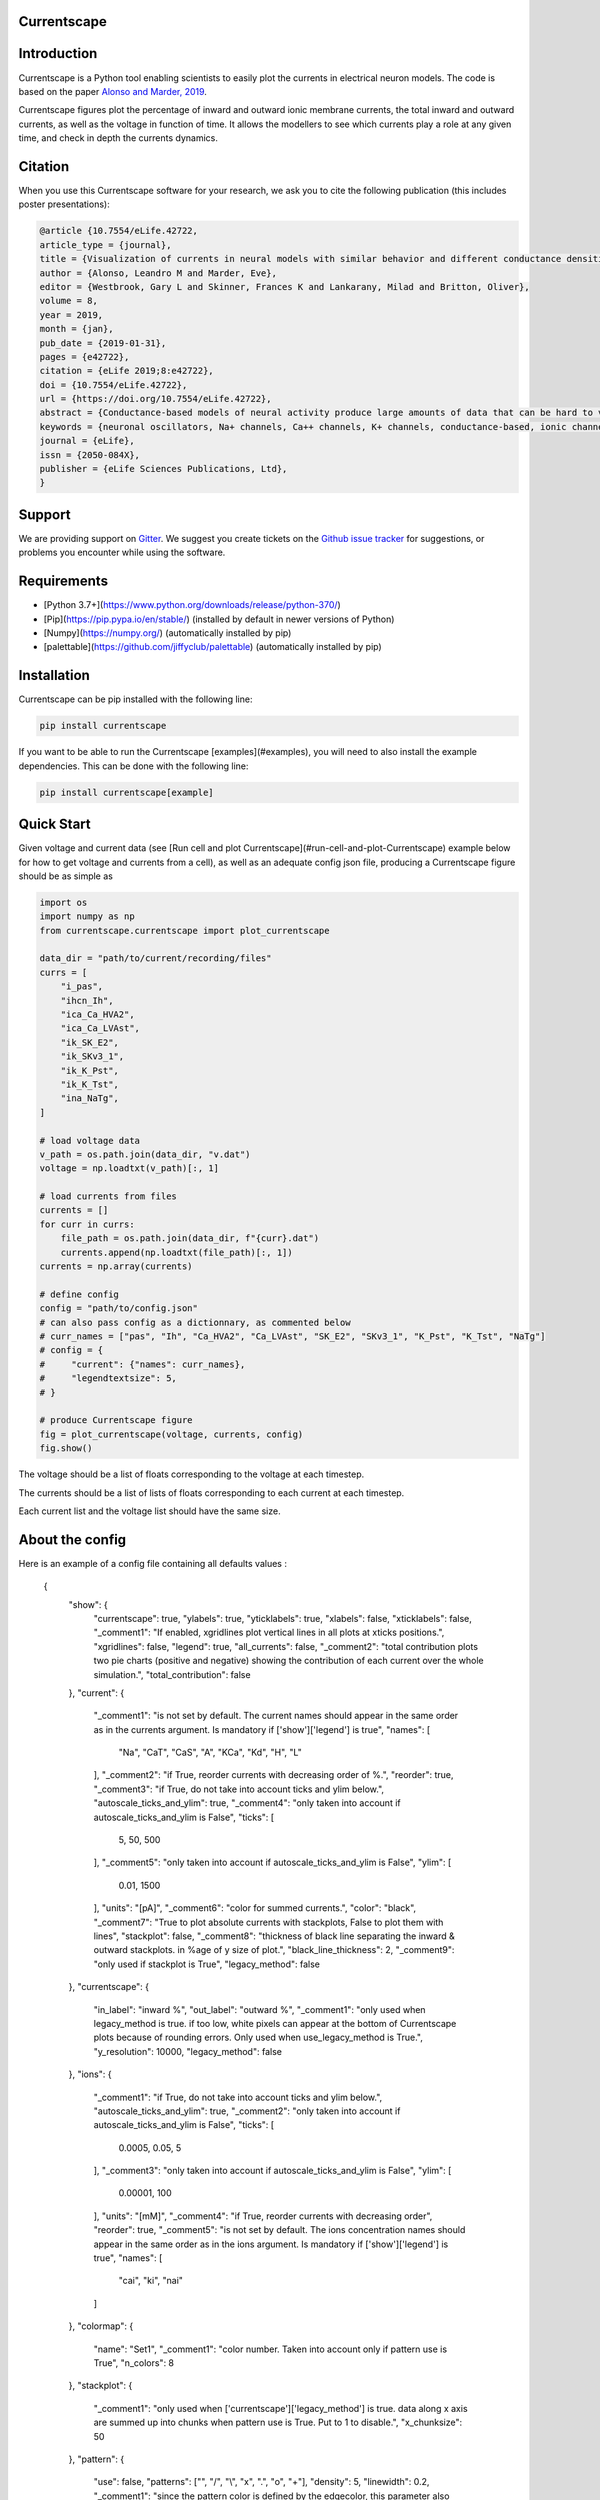 Currentscape
============

.. raw:: html

	<table>
	<tr>
	  <td>Latest Release</td>
	  <td>
	    <a href="https://pypi.org/project/currentscape/">
	    <img src="https://img.shields.io/pypi/v/currentscape.svg" alt="latest release" />
	    </a>
	  </td>
	</tr>
	<tr>
	  <td>Documentation</td>
	  <td>
	    <a href="https://currentscape.readthedocs.io/">
	    <img src="https://readthedocs.org/projects/currentscape/badge/?version=latest" alt="latest documentation" />
	    </a>
	  </td>
	</tr>
	<tr>
	  <td>License</td>
	  <td>
	    <a href="https://github.com/BlueBrain/Currentscape/blob/master/LICENSE.txt">
	    <img src="https://img.shields.io/pypi/l/currentscape.svg" alt="license" />
	    </a>
	</td>
	</tr>
	<tr>
	  <td>Build Status</td>
	  <td>
	    <a href="https://github.com/BlueBrain/Currentscape/actions">
	    <img src="https://github.com/BlueBrain/Currentscape/workflows/Build/badge.svg?branch=master" alt="Actions build status" />
	    </a>
	  </td>
	</tr>
	<tr>
	  <td>Coverage</td>
	  <td>
	    <a href="https://codecov.io/gh/BlueBrain/currentscape">
	    <img src="https://codecov.io/github/BlueBrain/Currentscape/coverage.svg?branch=master" alt="coverage" />
	    </a>
	  </td>
	</tr>
	<tr>
		<td>Gitter</td>
		<td>
			<a href="https://gitter.im/bluebrain/currentscape">
			<img src="https://badges.gitter.im/Join%20Chat.svg"
		</a>
		</td>
	</tr>
	</table>

Introduction
============

Currentscape is a Python tool enabling scientists to easily plot the currents in electrical neuron models.
The code is based on the paper `Alonso and Marder, 2019 <https://doi.org/10.7554/eLife.42722>`_.

Currentscape figures plot the percentage of inward and outward ionic membrane currents,
the total inward and outward currents, as well as the voltage in function of time.
It allows the modellers to see which currents play a role at any given time, and check in depth the currents dynamics.

.. image:: doc/source/images/plot.png

Citation
========

When you use this Currentscape software for your research, we ask you to cite the following publication (this includes poster presentations):

.. code-block:: 

    @article {10.7554/eLife.42722,
    article_type = {journal},
    title = {Visualization of currents in neural models with similar behavior and different conductance densities},
    author = {Alonso, Leandro M and Marder, Eve},
    editor = {Westbrook, Gary L and Skinner, Frances K and Lankarany, Milad and Britton, Oliver},
    volume = 8,
    year = 2019,
    month = {jan},
    pub_date = {2019-01-31},
    pages = {e42722},
    citation = {eLife 2019;8:e42722},
    doi = {10.7554/eLife.42722},
    url = {https://doi.org/10.7554/eLife.42722},
    abstract = {Conductance-based models of neural activity produce large amounts of data that can be hard to visualize and interpret. We introduce visualization methods to display the dynamics of the ionic currents and to display the models’ response to perturbations. To visualize the currents’ dynamics, we compute the percent contribution of each current and display them over time using stacked-area plots. The waveform of the membrane potential and the contribution of each current change as the models are perturbed. To represent these changes over a range of the perturbation control parameter, we compute and display the distributions of these waveforms. We illustrate these procedures in six examples of bursting model neurons with similar activity but that differ as much as threefold in their conductance densities. These visualization methods provide heuristic insight into why individual neurons or networks with similar behavior can respond widely differently to perturbations.},
    keywords = {neuronal oscillators, Na+ channels, Ca++ channels, K+ channels, conductance-based, ionic channels},
    journal = {eLife},
    issn = {2050-084X},
    publisher = {eLife Sciences Publications, Ltd},
    }

Support
=======

We are providing support on `Gitter <https://gitter.im/BlueBrain/Currentscape>`_. We suggest you create tickets on the `Github issue tracker <https://github.com/BlueBrain/Currentscape/issues>`_ for suggestions, or problems you encounter while using the software.

Requirements
============

- [Python 3.7+](https://www.python.org/downloads/release/python-370/)
- [Pip](https://pip.pypa.io/en/stable/) (installed by default in newer versions of Python)
- [Numpy](https://numpy.org/) (automatically installed by pip)
- [palettable](https://github.com/jiffyclub/palettable) (automatically installed by pip)

Installation
============

Currentscape can be pip installed with the following line:

.. code-block:: python

    pip install currentscape

If you want to be able to run the Currentscape [examples](#examples), you will need to also install the example dependencies. This can be done with the following line:

.. code-block:: python

    pip install currentscape[example]

Quick Start
===========

Given voltage and current data (see [Run cell and plot Currentscape](#run-cell-and-plot-Currentscape) example below for how to get voltage and currents from a cell), as well as an adequate config json file, producing a Currentscape figure should be as simple as

.. code-block:: python

    import os
    import numpy as np
    from currentscape.currentscape import plot_currentscape

    data_dir = "path/to/current/recording/files"
    currs = [
        "i_pas",
        "ihcn_Ih",
        "ica_Ca_HVA2",
        "ica_Ca_LVAst",
        "ik_SK_E2",
        "ik_SKv3_1",
        "ik_K_Pst",
        "ik_K_Tst",
        "ina_NaTg",
    ]

    # load voltage data
    v_path = os.path.join(data_dir, "v.dat")
    voltage = np.loadtxt(v_path)[:, 1]

    # load currents from files
    currents = []
    for curr in currs:
        file_path = os.path.join(data_dir, f"{curr}.dat")
        currents.append(np.loadtxt(file_path)[:, 1])
    currents = np.array(currents)

    # define config
    config = "path/to/config.json"
    # can also pass config as a dictionnary, as commented below
    # curr_names = ["pas", "Ih", "Ca_HVA2", "Ca_LVAst", "SK_E2", "SKv3_1", "K_Pst", "K_Tst", "NaTg"]
    # config = {
    #     "current": {"names": curr_names},
    #     "legendtextsize": 5,
    # }

    # produce Currentscape figure
    fig = plot_currentscape(voltage, currents, config)
    fig.show()

The voltage should be a list of floats corresponding to the voltage at each timestep.

The currents should be a list of lists of floats corresponding to each current at each timestep.

Each current list and the voltage list should have the same size.


About the config
================

Here is an example of a config file containing all defaults values :

    {
        "show": {
            "currentscape": true,
            "ylabels": true,
            "yticklabels": true,
            "xlabels": false,
            "xticklabels": false,
            "_comment1": "If enabled, xgridlines plot vertical lines in all plots at xticks positions.",
            "xgridlines": false,
            "legend": true,
            "all_currents": false,
            "_comment2": "total contribution plots two pie charts (positive and negative) showing the contribution of each current over the whole simulation.",
            "total_contribution": false
        },
        "current": {
            "_comment1": "is not set by default.  The current names should appear in the same order as in the currents argument. Is mandatory if ['show']['legend'] is true",
            "names": [
                "Na",
                "CaT",
                "CaS",
                "A",
                "KCa",
                "Kd",
                "H",
                "L"
            ],
            "_comment2": "if True, reorder currents with decreasing order of %.",
            "reorder": true,
            "_comment3": "if True, do not take into account ticks and ylim below.",
            "autoscale_ticks_and_ylim": true,
            "_comment4": "only taken into account if autoscale_ticks_and_ylim is False",
            "ticks": [
                5,
                50,
                500
            ],
            "_comment5": "only taken into account if autoscale_ticks_and_ylim is False",
            "ylim": [
                0.01,
                1500
            ],
            "units": "[pA]",
            "_comment6": "color for summed currents.",
            "color": "black",
            "_comment7": "True to plot absolute currents with stackplots, False to plot them with lines",
            "stackplot": false,
            "_comment8": "thickness of black line separating the inward & outward stackplots. in %age of y size of plot.",
            "black_line_thickness": 2,
            "_comment9": "only used if stackplot is True",
            "legacy_method": false
        },
        "currentscape": {
            "in_label": "inward %",
            "out_label": "outward %",
            "_comment1": "only used when legacy_method is true. if too low, white pixels can appear at the bottom of Currentscape plots because of rounding errors. Only used when use_legacy_method is True.",
            "y_resolution": 10000,
            "legacy_method": false
        },
        "ions": {
            "_comment1": "if True, do not take into account ticks and ylim below.",
            "autoscale_ticks_and_ylim": true,
            "_comment2": "only taken into account if autoscale_ticks_and_ylim is False",
            "ticks": [
                0.0005,
                0.05,
                5
            ],
            "_comment3": "only taken into account if autoscale_ticks_and_ylim is False",
            "ylim": [
                0.00001,
                100
            ],
            "units": "[mM]",
            "_comment4": "if True, reorder currents with decreasing order",
            "reorder": true,
            "_comment5": "is not set by default.  The ions concentration names should appear in the same order as in the ions argument. Is mandatory if ['show']['legend'] is true",
            "names": [
                "cai",
                "ki",
                "nai"
            ]
        },
        "colormap": {
            "name": "Set1",
            "_comment1": "color number. Taken into account only if pattern use is True",
            "n_colors": 8
        },
        "stackplot": {
            "_comment1": "only used when ['currentscape']['legacy_method'] is true. data along x axis are summed up into chunks when pattern use is True. Put to 1 to disable.",
            "x_chunksize": 50
        },
        "pattern": {
            "use": false,
            "patterns": ["", "/", "\\", "x", ".", "o", "+"],
            "density": 5,
            "linewidth": 0.2,
            "_comment1": "since the pattern color is defined by the edgecolor, this parameter also changes the edgecolor of the pie charts",
            "color": "black"
        },
        "line": {
            "_comment1": "Is used when ['pattern']['use'] and ['show']['all_currents'] are True and ['current']['stackplot'] is False. Should have the same length as ['pattern']['patterns']",
            "styles": [
                "solid",
                [0, [1, 1]],
                [0, [2, 1]],
                [0, [2, 1, 1, 1]],
                [0, [2, 1, 1, 1, 1, 1]],
                [0, [2, 1, 2, 1, 1, 1]],
                [0, [2, 1, 2, 1, 1, 1, 1, 1]]
            ]
        },
        "voltage": {
            "ylim": [-90, 30],
            "ticks":[-50, -20],
            "units": "[mV]",
            "color": "black",
            "horizontal_lines": true
        },
        "xaxis": {
            "units": "[ms]",
            "_comment1": "if None, xticks are generated automatically. Can put a list of xticks to force custom xticks.",
            "xticks": null,
            "gridline_width": 1,
            "gridline_color": "black",
            "gridline_style": "--"
        },
        "output": {
            "savefig": false,
            "dir": ".",
            "fname": "test_1",
            "extension": "pdf",
            "dpi": 400,
            "transparent": false
        },
        "legend": {
            "textsize": 4,
            "bgcolor": "lightgrey",
            "_comment1": "1. : top of legend is at the same level as top of Currentscape plot. higher value put legend higher in figure.",
            "ypos": 1.0,
            "_comment2": "forced to 0 if ['pattern']['use'] is False and ['current']['stackplot'] is False",
            "handlelength": 1.4
        },
        "figsize": [
            3,
            4
        ],
        "title": null,
        "titlesize": 12,
        "labelpad": 1,
        "textsize": 6,
        "lw": 0.5,
        "adjust": {
            "left": 0.15,
            "right": 0.85,
            "top": null,
            "bottom": null
        }
    }

If you do not want to modify the default values, you should at least specify the current names if you want to plot with the legend.
Your configuration file could be as small as:

    {
        "current": {
            "names": [
                "Na",
                "CaT",
                "CaS",
                "A",
                "KCa",
                "Kd",
                "H",
                "L"
            ],
    }

The config argument can be passed as a dictionnary, or as a path to a json file.
As data can vary greatly, it is recommended to adapt the config file consequently.
One may want to change the y axis limits, or the ticks, for example.
If the legend is cut, one may decrease the legendsize, the adjust right parameter or increase the figsize.


Setting the colormap
====================

Since each color of the colormap applies to one category (one current), using categorical / qualitative colormaps is recommended.
These colormaps have colors chosen to easily distinguish each category.

Also, be careful not to use any colormap that uses white, since white is the default color when there is no data (no inward or outward currents).
It would be then hard to know if there is a 'white' current, or no current at all.
Using a colormap that uses black is also not advised, since the plots on top and bottom of currentscapes, 
as well as the line separating the inward and outward currentscapes, are black. 
If a black current ends up near the top or bottom of the plot, it would decrease readability.

You can set your colormap using `"colormap":{"name": "the_name_of_the_colormap"}` in the config file.
The name of the colormap can be one of the [matplotlib colormaps](https://matplotlib.org/3.1.0/tutorials/colors/colormaps.html), 
or one of the [palettable module](https://jiffyclub.github.io/palettable/).
The palettable colormaps should be inputted in the form `"origin.palette_N"`, N being the number of different colors (i.e. the number of currents if patterns are not used.)

Example: `"cartocolors.qualitative.Safe_8"`


Showing x axis label, ticklabel, gridlines
==========================================

You can use the configuration to show x axis label, ticklabels and vertical gridlines. 
If you choose to display them, the label and ticklabels will only show on the bottom plot, and the vertical gridlines will show on all plots, and correspond to the x ticks (generated automatically, if not set in the config). 
However, to show ticklabels and gridlines, you have to also input time as an argument to the plot_currentscape function. Here is an example:

    # load voltage data
    data_dir = "path/to/data/dir"
    v_path = os.path.join(data_dir, "v.dat")
    time = np.loadtxt(v_path)[:, 0]
    voltage = np.loadtxt(v_path)[:, 1]

    currents = load_current_fct(data_dir)
    config = "path/to/config.json"

    # produce Currentscape figure
    fig = plot_currentscape(voltage, currents, config, time=time)

Be aware that the time data are expected to grow monotonically.

Also, when setting custom x ticks through the config, try to stick with ticks within time data limits for optimal display.

Using patterns
==============

If you have a lot of currents to display and do not find a colormap with enough colors to distinguish them all, you can use patterns (also called hatches).
Note: if you are using a lot of currents, you may want to increase the `"legend": {"ypos"}` (e.g. to `1.5`) in your config to have a legend higher in the figure.

By putting `"pattern": {"use": True}` in your config, Currentscape will put patterns like stripes or dots on top of your currents, 
and it will mix colors and patterns so that two successive currents do not have the same pattern or color.
In the `"pattern"` key of your config, you can increase the 'density' (frequency) or your patterns, change the pattern linewidth, color, etc.
You can also change the patterns or the number of different colors to use with the adequate config.

You could also want to use pattern if you are using a non-qualitative colormap that do not have a lot of distinguishable colors.

Showing all absolute currents
=============================

By putting `"show":{"all_currents": True}` in the config file, two subplots showing all the positive and negative currents are added at the bottom of the figure.
The currents can be displayed as stackplots by putting `"current":{"stackplot": True}` in the config, or as lines, by putting `"current":{"stackplot": False}` in the config. In case they are displayed with lines, while using patterns for the current shares, the lines will be displayed with styles (dashed, dotted, etc.). In such a case, the number of line styles should be equal to the number of patterns (which they are, by default). Keep this in mind when changing either the line styles or the patterns.

Using legacy methods
====================

You can use Currentscape legacy methods by setting `"currentscape": {"legacy_method": True}` in the config.
If case you are displaying absolute currents with a stackplot, you can also use its legacy method by setting `"current": {"legacy_method": True}` in the config.
The legacy methods can take longer to compute, take more memory during computation and
the legacy barplot method (used when `"pattern": {"use": True}`, or when both `"current": {"stackplot": True}` and `"show": {"all_currents": True}`) has a bad display when the figure is saved in the pdf format.

However, these methods can be useful to display the main features of the plots, without having the details blurred by e.g. low resolution.


Showing ionic concentrations
============================

You can plot the ionic concentrations in a subplot at the bottom of the figure by passing your ionic concentration data to the main function: `plot_currentscape(voltage, currents, config, ions)`, and by passing the ion names to the config under: `"ions":{"names":your_list}`. Note that, as for the currents, the ion names should correspond to the ion data (i.e. be listed in the same order).

Showing overall contribution pie charts
=======================================

By setting `"show":{"total_contribution": True}` in the configuration, two pie charts are added at the bottom of the figure, each showing the overall contribution of each current over the whole simulation, one for the outward currents, and the other one for the inward currents.

Examples
========

The examples repository contains two examples: one from the original paper from Alsonso and Marder, and one to run a cell, record its currents, and plot them into a Currentscape figure. Remember that these examples need extra dependencies that can be installed with:

    pip install currentscape[example]


Original paper example
======================

This is a code example from the original paper code, adapted to use this Currentscape module. It generates data, implements the model from the paper, and uses the Currentscape module to make a plot. You can run it with this command after going to `examples/original_paper_plot`:

    python integrate_single_compartment_and_plot_currentscape.py 

It will produce the Currentscape figure and save it under `examples/original_paper_plot/output/example.png`.


Run cell and plot Currentscape
==============================

You can see an example of how to extract currents and ionic concentractions with bluepyopt and emodelrunner in the example folder: `examples/use_case`.
Please note that you should have [bluepyopt](https://github.com/BlueBrain/BluePyOpt), [emodelrunner](https://github.com/BlueBrain/EModelRunner) and [NEURON](https://neuron.yale.edu/neuron/) installed in order to run the example.
The example folder contains
a cell,
a script to run the cell by applying to it a step stimulus and record its voltage, current and ionic concentration traces,
and another script to plot its Currentscape.

To run the cell, go to `examples/use_case` and do

    sh run_py.sh

It should record the currents under the `python_recordings` folder. Once this is done, you can plot the Currentscape by doing:

    python plot.py

It should open a matplotlib window with the Currentscape figure.
You can adjust the Currentscape plot by modifying the configuration that is hard-coded in `plot.py`.


Known caveats
=============

Since Currentscape can deal with a lot of data, it sometimes crashes with an error message such as `Bus error` or `Killed` when it runs out of memory. You can solve this error by allocating more memory. Note that this error is prone to happen more frequently when legacy methods are used.

API Documentation
=================

The API documentation can be found on `ReadTheDocs <"https://currentscape.readthedocs.io">`_.

Funding & Acknowledgements
==========================

We wish to thank the authors of `Alonso and Marder, 2019 <https://doi.org/10.7554/eLife.42722>`_ to let us integrate a part of their code into this repository.

The part of the code in this repository developed by the EPFL Blue Brain Project was supported by funding to the Blue Brain Project, a research center of the École polytechnique fédérale de Lausanne (EPFL), from the Swiss government's ETH Board of the Swiss Federal Institutes of Technology.
